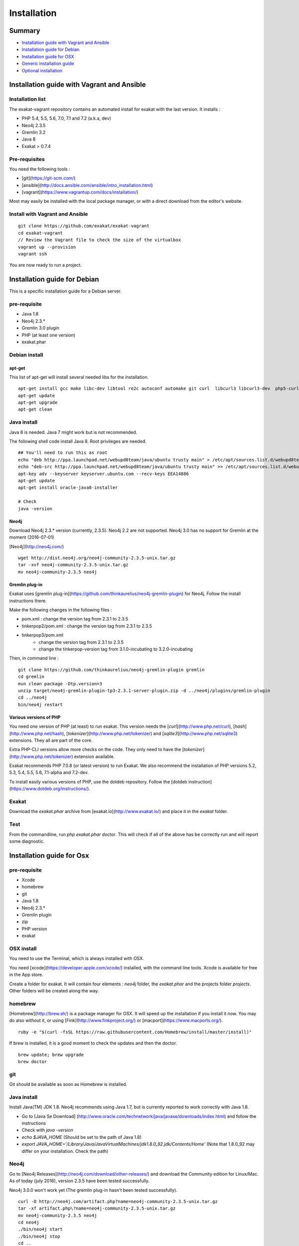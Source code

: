 .. _Installation:

Installation
============

Summary
-------

* `Installation guide with Vagrant and Ansible`_
* `Installation guide for Debian`_
* `Installation guide for OSX`_
* `Generic installation guide`_
* `Optional installation`_

Installation guide with Vagrant and Ansible
-------------------------------------------

Installation list
#################

The exakat-vagrant repository contains an automated install for exakat with the last version. It installs : 

* PHP 5.4, 5.5, 5.6, 7.0, 7.1 and 7.2 (a.k.a, dev)
* Neo4j 2.3.5
* Gremlin 3.2 
* Java 8
* Exakat > 0.7.4

Pre-requisites
##############

You need the following tools : 

* [git](https://git-scm.com/)
* [ansible](http://docs.ansible.com/ansible/intro_installation.html)
* [vagrant](https://www.vagrantup.com/docs/installation/)

Most may easily be installed with the local package manager, or with a direct download from the editor's website. 

Install with Vagrant and Ansible
################################

:: 

    git clone https://github.com/exakat/exakat-vagrant
    cd exakat-vagrant
    // Review the Vagrant file to check the size of the virtualbox
    vagrant up --provision
    vagrant ssh 

You are now ready to run a project. 


Installation guide for Debian
-----------------------------

This is a specific installation guide for a Debian server.

pre-requisite
#############

* Java 1.8
* Neo4j 2.3.*
* Gremlin 3.0 plugin
* PHP (at least one version)
* exakat.phar

Debian install
##############

apt-get
+++++++

This list of apt-get will install several needed libs for the installation. 

::

	apt-get install gcc make libc-dev libtool re2c autoconf automake git curl  libcurl3 libcurl3-dev  php5-curl
	apt-get update
	apt-get upgrade
	apt-get clean


Java install
############

Java 8 is needed. Java 7 might work but is not recommended. 

The following shell code install Java 8. Root privileges are needed.

::

	## You'll need to run this as root
	echo "deb http://ppa.launchpad.net/webupd8team/java/ubuntu trusty main" > /etc/apt/sources.list.d/webupd8team-java.list
	echo "deb-src http://ppa.launchpad.net/webupd8team/java/ubuntu trusty main" >> /etc/apt/sources.list.d/webupd8team-java.list
	apt-key adv --keyserver keyserver.ubuntu.com --recv-keys EEA14886
	apt-get update
	apt-get install oracle-java8-installer
	
	# Check
	java -version 

Neo4j
+++++++++++++++++++++++++++++
Download Neo4j 2.3.* version (currently, 2.3.5). Neo4j 2.2 are not supported. Neo4j 3.0 has no support for Gremlin at the moment (2016-07-01)

[Neo4j](http://neo4j.com/)

::

    wget http://dist.neo4j.org/neo4j-community-2.3.5-unix.tar.gz
    tar -xvf neo4j-community-2.3.5-unix.tar.gz 
    mv neo4j-community-2.3.5 neo4j

Gremlin plug-in
+++++++++++++++

Exakat uses [gremlin plug-in](https://github.com/thinkaurelius/neo4j-gremlin-plugin) for Neo4j. Follow the install instructions there. 

Make the following changes in the following files : 

* pom.xml : change the version tag from 2.3.1 to 2.3.5
* tinkerpop2/pom.xml : change the version tag from 2.3.1 to 2.3.5
* tinkerpop3/pom.xml
    + change the version tag from 2.3.1 to 2.3.5
    + change the tinkerpop-version tag from 3.1.0-incubating to 3.2.0-incubating

Then, in command line : 

::

    git clone https://github.com/thinkaurelius/neo4j-gremlin-plugin gremlin
    cd gremlin
    mvn clean package -Dtp.version=3
    unzip target/neo4j-gremlin-plugin-tp3-2.3.1-server-plugin.zip -d ../neo4j/plugins/gremlin-plugin
    cd ../neo4j
    bin/neo4j restart


Various versions of PHP
+++++++++++++++++++++++++++++

You need one version of PHP (at least) to run exakat. This version needs the [`curl`](http://www.php.net/curl), [`hash`](http://www.php.net/hash), [`tokenizer`](http://www.php.net/tokenizer) and [`sqlite3`](http://www.php.net/sqlite3) extensions. They all are part of the core. 

Extra PHP-CLI versions allow more checks on the code. They only need to have the [`tokenizer`](http://www.php.net/tokenizer) extension available.  

Exakat recommends PHP 7.0.8 (or latest version) to run Exakat. We also recommend the installation of PHP versions 5.2, 5.3, 5.4, 5.5, 5.6, 7.1-alpha and 7.2-dev.

To install easily various versions of PHP, use the dotdeb repository. Follow the [dotdeb instruction](https://www.dotdeb.org/instructions/).

Exakat 
######
Download the `exakat.phar` archive from [exakat.io](http://www.exakat.io/) and place it in the `exakat` folder.

Test
####

From the commandline, run `php exakat.phar doctor`.
This will check if all of the above has be correctly run and will report some diagnostic. 



Installation guide for Osx
--------------------------

pre-requisite
#############
* Xcode
* homebrew
* git
* Java 1.8
* Neo4j 2.3.*
* Gremlin plugin
* zip
* PHP version
* exakat

OSX install
############

You need to use the Terminal, which is always installed with OSX.

You need [xcode](https://developer.apple.com/xcode/) installed, with the command line tools. Xcode is available for free in the App store. 

Create a folder for exakat. It will contain four elements : `neo4j` folder, the `exakat.phar` and the projects folder `projects`. Other folders will be created along the way.

homebrew
########

[Homebrew](http://brew.sh/) is a package manager for OSX. It will speed up the installation if you install it now. You may do also without it, or using [Fink](http://www.finkproject.org/) or [macport](https://www.macports.org/).

::

    ruby -e "$(curl -fsSL https://raw.githubusercontent.com/Homebrew/install/master/install)"

If brew is installed, it is a good moment to check the updates and then the doctor. 
:: 

    brew update; brew upgrade
    brew doctor

git
###

Git should be available as soon as Homebrew is installed.

Java install
############

Install Java(TM) JDK 1.8. Neo4j recommends using Java 1.7, but is currently reported to work correctly with Java 1.8. 

* Go to [Java Se Download] (http://www.oracle.com/technetwork/java/javase/downloads/index.html) and follow the instructions
* Check with `java -version`
* `echo $JAVA_HOME` (Should be set to the path of Java 1.8)
* `export JAVA_HOME='/Library/Java/JavaVirtualMachines/jdk1.8.0_92.jdk/Contents/Home'` (Note that 1.8.0_92 may differ on your installation. Check the path)

Neo4j
#####

Go to [Neo4j Releases](http://neo4j.com/download/other-releases/) and download the Community edition for Linux/Mac.
As of today (july 2016), version 2.3.5 have been tested successfully. 

Neo4j 3.0.0 won't work yet (The gremlin plug-in hasn't been tested successfully). 

::

    curl -O http://neo4j.com/artifact.php?name=neo4j-community-2.3.5-unix.tar.gz 
    tar -xf artifact.php\?name=neo4j-community-2.3.5-unix.tar.gz
    mv neo4j-community-2.3.5 neo4j
    cd neo4j
    ./bin/neo4j start
    ./bin/neo4j stop
    cd ..
    
    //This will set the environnement variable
    
    export NEO4J_HOME=\`pwd\`


Register the Gremlin plugin in the `$NEO4J_HOME/conf/neo4j-server.properties` file. To do so, add this line:

::

    org.neo4j.server.thirdparty_jaxrs_classes=com.thinkaurelius.neo4j.plugins=/tp

Gremlin plug-in
+++++++++++++++

This install [gremlin plug-in](https://github.com/thinkaurelius/neo4j-gremlin-plugin) for Neo4j.
  
First, in command line : 

::

    git clone https://github.com/thinkaurelius/neo4j-gremlin-plugin.git gremlin-plugin
    cd gremlin-plugin

Make the following changes in the following files : 

* pom.xml : change the version tag from 2.3.1 to 2.3.5
* tinkerpop2/pom.xml : change the version tag from 2.3.1 to 2.3.5
* tinkerpop3/pom.xml
    + change the version tag from 2.3.1 to 2.3.5
    + change the tinkerpop-version tag from 3.1.0-incubating to 3.2.0-incubating

::

    git clone https://github.com/thinkaurelius/neo4j-gremlin-plugin.git gremlin-plugin
    cd gremlin-plugin


Then, finish the compilation : 
::

    brew install maven // If you haven't installed maven yet
    mvn clean package  -Dtp.version=3


`$NEO4J_HOME`  is the home of the neo4j server. It was installed just before. Use the path or set the variable.

::

    mkdir $NEO4J_HOME/plugins/gremlin-plugin
    unzip target/neo4j-gremlin-plugin-tp3-2.3.5-server-plugin.zip -d $NEO4J_HOME/plugins/gremlin-plugin
    cd $NEO4J_HOME
    bin/neo4j start

You may call check that the server has GremlinPlugin available with 

::

    curl -s -G http://localhost:7474/tp/gremlin/execute

Result should be : 

::

    {
       "success": true
    }

You may now removed the git repository for gremlin-plugin.

Various versions of PHP
#######################

You need one version of PHP (at least) to run exakat. This version needs the [`curl`](http://www.php.net/curl), [`hash`](http://www.php.net/hash), [`tokenizer`](http://www.php.net/tokenizer) and [`sqlite3`](http://www.php.net/sqlite3) extensions. They all are part of the core. 

Extra PHP-CLI versions allow more checks on the code. They only need to have the [`tokenizer`](http://www.php.net/tokenizer) extension available.  

You may reduce the load of those binaries by disabling all other extensions.

::

    brew install php70 php70-curl php70-sqlite3

PHP versions 5.3 to 5.6
#######################

::

    brew tap homebrew/dupes
    brew tap homebrew/versions
    brew tap homebrew/homebrew-php
    brew install php53
    brew install php54
    brew install php55
    brew install php56
    brew install php70

::

    brew install libzip
    zip -help

Exakat 
######

Download the `exakat.phar` archive and place it in the `exakat` folder.

Generic installation guide
--------------------------

This is a simplified installation guide for a non-descript OS. Installation was tested on Osx and Debian, both with specific instructions. 
If you have succeeded in installing exakat on another system, please report any tips.

pre-requisite
#############
* Java 1.8 (needed for Neo4j)
* Neo4j 2.3.*
* Gremlin plugin
* PHP (at least one version)
* exakat.phar

Java install
############
You need a recent version of Java : the recommended version is Java 8. 

[Java Se Download] (http://www.oracle.com/technetwork/java/javase/downloads/index.html) 

Neo4j
#####

Download Neo4j 2.3.* version (currently, 2.3.5). 

[Neo4j](http://neo4j.com/)

Register the Gremlin plugin in the `$NEO4J_HOME/conf/neo4j-server.properties` file. To do so, add this line:

`org.neo4j.server.thirdparty_jaxrs_classes=com.thinkaurelius.neo4j.plugins=/tp`

Gremlin plug-in
+++++++++++++++++++++++++++++

There is a [gremlin plug-in](https://github.com/thinkaurelius/neo4j-gremlin-plugin) for Neo4j. Follow the install instructions there, but also before running the maven compile, update the pom.xml files : 

* pom.xml : change the version tag from 2.3.1 to 2.3.5
* tinkerpop2/pom.xml : change the version tag from 2.3.1 to 2.3.5
* tinkerpop3/pom.xml
    + change the version tag from 2.3.1 to 2.3.5
    + change the tinkerpop-version tag from 3.1.0-incubating to 3.2.0-incubating


Various versions of PHP
+++++++++++++++++++++++++++++
You need one version of PHP (at least) to run exakat. This version needs the [`curl`](http://www.php.net/curl), [`hash`](http://www.php.net/hash), [`tokenizer`](http://www.php.net/tokenizer) and [`sqlite3`](http://www.php.net/sqlite3) extensions. They all are part of the core. 

Extra PHP-CLI versions allow more checks on the code. They only need to have the [`tokenizer`](http://www.php.net/tokenizer) extension available.  

We recommend running PHP 7.0.8 (or latest version) to run Exakat. We also recommend the installation of PHP versions 5.2, 5.3, 5.4, 5.5, 5.6, 7.0, 7.1-alpha and 7.2-dev, as they may be used with exakat.

Exakat 
++++++
Download the `exakat.phar` archive from [exakat.io](http://www.exakat.io/) and place it in the `exakat` folder.

Test
####

From the commandline, run `php exakat.phar doctor`.
This will check if all of the above has be correctly run and will report some diagnostic. 

Optional installation
---------------------

By default, exakat works with Git repository for downloading code. You may also use 

* [composer](https://getcomposer.org/)
* [svn](https://subversion.apache.org/)
* [hg](https://www.mercurial-scm.org/)
* [bazaar](http://bazaar.canonical.com/en/)
* zip
* local copy of a code folder
* local symlink of a code folder (only used for reading, no writing)

The binary above are used with the `init` and `update` commands, to get the source code. They are optional.
